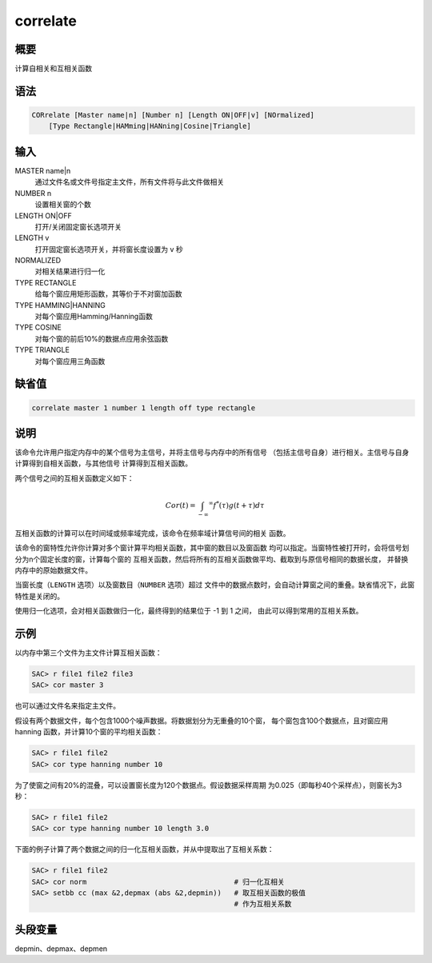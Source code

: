 correlate
=========

概要
----

计算自相关和互相关函数

语法
----

.. code-block:: console

    CORrelate [Master name|n] [Number n] [Length ON|OFF|v] [NOrmalized]
        [Type Rectangle|HAMming|HANning|Cosine|Triangle]

输入
----

MASTER name|n
    通过文件名或文件号指定主文件，所有文件将与此文件做相关

NUMBER n
    设置相关窗的个数

LENGTH ON|OFF
    打开/关闭固定窗长选项开关

LENGTH v
    打开固定窗长选项开关，并将窗长度设置为 v 秒

NORMALIZED
    对相关结果进行归一化

TYPE RECTANGLE
    给每个窗应用矩形函数，其等价于不对窗加函数

TYPE HAMMING|HANNING
    对每个窗应用Hamming/Hanning函数

TYPE COSINE
    对每个窗的前后10%的数据点应用余弦函数

TYPE TRIANGLE
    对每个窗应用三角函数

缺省值
------

.. code-block:: console

    correlate master 1 number 1 length off type rectangle

说明
----

该命令允许用户指定内存中的某个信号为主信号，并将主信号与内存中的所有信号
（包括主信号自身）进行相关。主信号与自身计算得到自相关函数，与其他信号
计算得到互相关函数。

两个信号之间的互相关函数定义如下：

.. math:: Cor(t) = \int_{-\infty} ^\infty f^*(\tau)g(t+\tau)d\tau

互相关函数的计算可以在时间域或频率域完成，该命令在频率域计算信号间的相关
函数。

该命令的窗特性允许你计算对多个窗计算平均相关函数，其中窗的数目以及窗函数
均可以指定。当窗特性被打开时，会将信号划分为n个固定长度的窗，计算每个窗的
互相关函数，然后将所有的互相关函数做平均、截取到与原信号相同的数据长度，
并替换内存中的原始数据文件。

当窗长度（\ ``LENGTH`` 选项）以及窗数目（\ ``NUMBER`` 选项）超过
文件中的数据点数时，会自动计算窗之间的重叠。缺省情况下，此窗特性是关闭的。

使用归一化选项，会对相关函数做归一化，最终得到的结果位于 -1 到 1 之间，
由此可以得到常用的互相关系数。

示例
----

以内存中第三个文件为主文件计算互相关函数：

.. code-block:: console

    SAC> r file1 file2 file3
    SAC> cor master 3

也可以通过文件名来指定主文件。

假设有两个数据文件，每个包含1000个噪声数据。将数据划分为无重叠的10个窗，
每个窗包含100个数据点，且对窗应用 hanning 函数，并计算10个窗的平均相关函数：

.. code-block:: console

    SAC> r file1 file2
    SAC> cor type hanning number 10

为了使窗之间有20%的混叠，可以设置窗长度为120个数据点。假设数据采样周期
为0.025（即每秒40个采样点），则窗长为3秒：

.. code-block:: console

    SAC> r file1 file2
    SAC> cor type hanning number 10 length 3.0

下面的例子计算了两个数据之间的归一化互相关函数，并从中提取出了互相关系数：

.. code-block:: console

    SAC> r file1 file2
    SAC> cor norm                                   # 归一化互相关
    SAC> setbb cc (max &2,depmax (abs &2,depmin))   # 取互相关函数的极值
                                                    # 作为互相关系数

头段变量
--------

depmin、depmax、depmen
